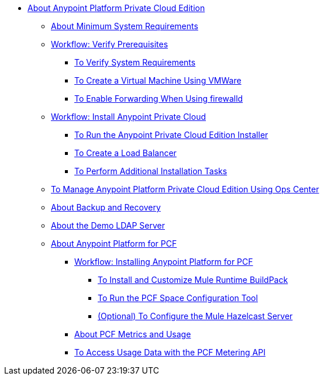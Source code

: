 // Anypoint Platform Private Cloud Edition TOC File

* link:/anypoint-private-cloud/[About Anypoint Platform Private Cloud Edition]
** link:/anypoint-private-cloud/v/1.5/system-requirements[About Minimum System Requirements]
** link:/anypoint-private-cloud/v/1.5/prereq-workflow[Workflow: Verify Prerequisites]
*** link:/anypoint-private-cloud/v/1.5/prereq-verify[To Verify System Requirements]
*** link:/anypoint-private-cloud/v/1.5/prereq-create-vm-vmware[To Create a Virtual Machine Using VMWare]
*** link:/anypoint-private-cloud/v/1.5/prereq-firewalld-forwarding[To Enable Forwarding When Using firewalld]
** link:/anypoint-private-cloud/v/1.5/install-workflow[Workflow: Install Anypoint Private Cloud]
*** link:/anypoint-private-cloud/v/1.5/install-installer[To Run the Anypoint Private Cloud Edition Installer]
*** link:/anypoint-private-cloud/v/1.5/install-create-lb[To Create a Load Balancer]
*** link:/anypoint-private-cloud/v/1.5/install-add-tasks[To Perform Additional Installation Tasks]
** link:/anypoint-private-cloud/v/1.5/managing-via-the-ops-center[To Manage Anypoint Platform Private Cloud Edition Using Ops Center]
** link:/anypoint-private-cloud/v/1.5/backup-and-disaster-recovery[About Backup and Recovery]
** link:/anypoint-private-cloud/v/1.5/demo-ldap-server[About the Demo LDAP Server]
** link:/anypoint-private-cloud/v/1.5/pcf-about[About Anypoint Platform for PCF]
*** link://anypoint-private-cloud/v/1.5/pcf-workflow[Workflow: Installing Anypoint Platform for PCF]
**** link:/anypoint-private-cloud/v/1.5/pcf-mule-runtime-buildpack[To Install and Customize Mule Runtime BuildPack]
**** link:/anypoint-private-cloud/v/1.5/pcf-space-config[To Run the PCF Space Configuration Tool]
**** link:/anypoint-private-cloud/v/1.5/pcf-mule-hazelcast[(Optional) To Configure the Mule Hazelcast Server]
*** link:/anypoint-private-cloud/v/1.5/pcf-metering-about[About PCF Metrics and Usage]
*** link:/anypoint-private-cloud/v/1.5/pcf-metering[To Access Usage Data with the PCF Metering API]
